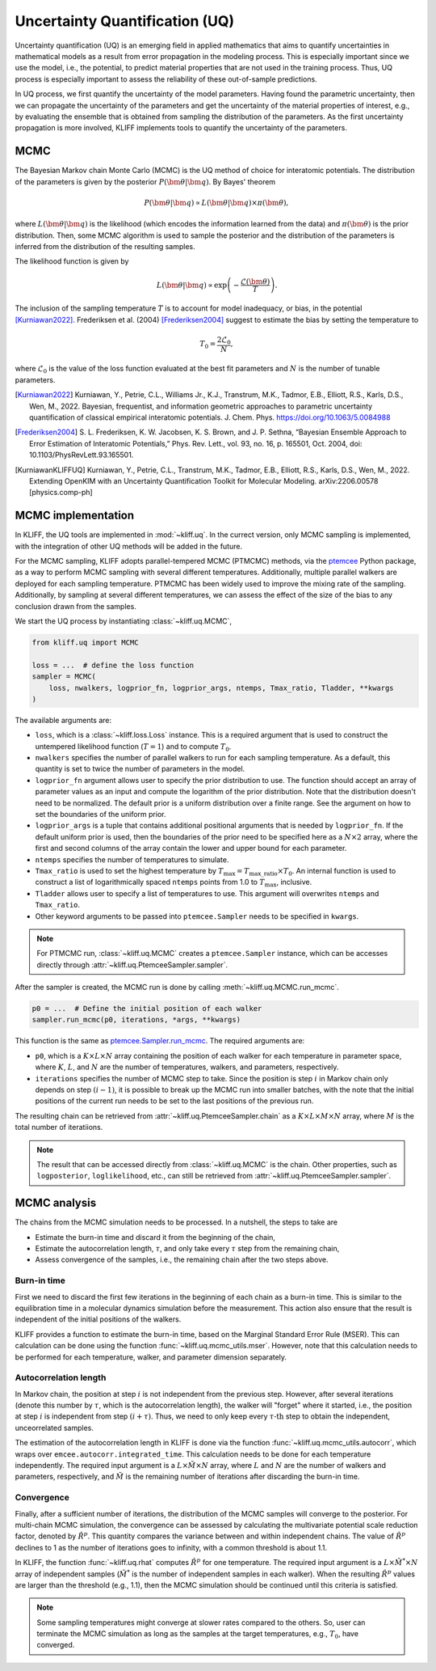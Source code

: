 .. _doc.uq:

===============================
Uncertainty Quantification (UQ)
===============================

Uncertainty quantification (UQ) is an emerging field in applied mathematics that aims to
quantify uncertainties in mathematical models as a result from error propagation in the
modeling process. This is especially important since we use the model, i.e., the
potential, to predict material properties that are not used in the
training process. Thus, UQ process is especially important to assess the reliability of
these out-of-sample predictions.

In UQ process, we first quantify the uncertainty of the model parameters. Having found
the parametric uncertainty, then we can propagate the uncertainty of the parameters and
get the uncertainty of the material properties of interest, e.g., by evaluating the
ensemble that is obtained from sampling the distribution of the parameters. As the first
uncertainty propagation is more involved, KLIFF implements tools to quantify the
uncertainty of the parameters.


MCMC
====

The Bayesian Markov chain Monte Carlo (MCMC) is the UQ method of choice for interatomic
potentials. The distribution of the parameters is given by the posterior
:math:`P(\bm \theta | \bm q)`. By Bayes' theorem

.. math::

   P(\bm \theta | \bm q) \propto L(\bm \theta | \bm q) \times \pi(\bm \theta),

where :math:`L(\bm \theta | \bm q)` is the likelihood (which encodes the information
learned from the data) and :math:`\pi(\bm \theta)` is the prior distribution. Then, some
MCMC algorithm is used to sample the posterior and the distribution of the parameters is
inferred from the distribution of the resulting samples.

The likelihood function is given by

.. math::

   L(\bm \theta | \bm q) \propto \exp \left( -\frac{\mathcal{L}(\bm \theta)}{T} \right).

The inclusion of the sampling temperature :math:`T` is to account for model inadequacy,
or bias, in the potential [Kurniawan2022]_. Frederiksen et al. (2004) [Frederiksen2004]_
suggest to estimate the bias by setting the temperature to

.. math::

   T_0 = \frac{2 \mathcal{L}_0}{N},

where :math:`\mathcal{L}_0` is the value of the loss function evaluated at the best fit
parameters and :math:`N` is the number of tunable parameters.

.. seealso::
   For more discussion about this formulation, see [KurniawanKLIFFUQ]_.



.. [Kurniawan2022]
   Kurniawan, Y., Petrie, C.L., Williams Jr., K.J., Transtrum, M.K., Tadmor, E.B.,
   Elliott, R.S., Karls, D.S., Wen, M., 2022. Bayesian, frequentist, and information
   geometric approaches to parametric uncertainty quantification of classical empirical
   interatomic potentials. J. Chem. Phys. https://doi.org/10.1063/5.0084988

.. [Frederiksen2004] S. L. Frederiksen, K. W. Jacobsen, K. S. Brown, and J. P.
   Sethna, “Bayesian Ensemble Approach to Error Estimation of Interatomic
   Potentials,” Phys. Rev. Lett., vol. 93, no. 16, p. 165501, Oct. 2004,
   doi: 10.1103/PhysRevLett.93.165501.

.. [KurniawanKLIFFUQ]
   Kurniawan, Y., Petrie, C.L., Transtrum, M.K., Tadmor, E.B., Elliott, R.S., Karls,
   D.S., Wen, M., 2022. Extending OpenKIM with an Uncertainty Quantification Toolkit for
   Molecular Modeling. arXiv:2206.00578 [physics.comp-ph]



MCMC implementation
===================

In KLIFF, the UQ tools are implemented in :mod:`~kliff.uq`. In the currect version, only
MCMC sampling is implemented, with the integration of other UQ methods will be added in
the future.

For the MCMC sampling, KLIFF adopts parallel-tempered MCMC (PTMCMC) methods, via the
ptemcee_ Python package, as a way to perform MCMC sampling with several different
temperatures. Additionally, multiple parallel walkers are deployed for each sampling
temperature. PTMCMC has been widely used to improve the mixing rate of the sampling.
Additionally, by sampling at several different temperatures, we can assess the effect of
the size of the bias to any conclusion drawn from the samples.

We start the UQ process by instantiating :class:`~kliff.uq.MCMC`,

.. code-block:: python

   from kliff.uq import MCMC

   loss = ...  # define the loss function
   sampler = MCMC(
       loss, nwalkers, logprior_fn, logprior_args, ntemps, Tmax_ratio, Tladder, **kwargs
   )

The available arguments are:

* ``loss``, which is a :class:`~kliff.loss.Loss` instance. This is a required argument
  that is used to construct the untempered likelihood function (:math:`T=1`) and to
  compute :math:`T_0`.
* ``nwalkers`` specifies the number of parallel walkers to run for each sampling
  temperature. As a default, this quantity is set to twice the number of parameters in
  the model.
* ``logprior_fn`` argument allows user to specify the prior distribution to use. The
  function should accept an array of parameter values as an input and compute the
  logarithm of the prior distribution. Note that the distribution doesn't need to be
  normalized. The default prior is a uniform distribution over a finite range. See the
  argument on how to set the boundaries of the uniform prior.
* ``logprior_args`` is a tuple that contains additional positional arguments that is
  needed by ``logprior_fn``. If the default uniform prior is used, then the boundaries of
  the prior need to be specified here as a :math:`N \times 2` array, where the first and
  second columns of the array contain the lower and upper bound for each parameter.
* ``ntemps`` specifies the number of temperatures to simulate.
* ``Tmax_ratio`` is used to set the highest temperature by
  :math:`T_{\text{max}} = T_{\text{max\_ratio}} \times T_0`. An internal function is used
  to construct a list of logarithmically spaced ``ntemps`` points from 1.0 to
  :math:`T_{\text{max}}`, inclusive.
* ``Tladder`` allows user to specify a list of temperatures to use. This argument will
  overwrites ``ntemps`` and ``Tmax_ratio``.
* Other keyword arguments to be passed into ``ptemcee.Sampler`` needs to be specified in
  ``kwargs``.

.. note::
   For PTMCMC run, :class:`~kliff.uq.MCMC` creates a ``ptemcee.Sampler`` instance, which
   can be accesses directly through :attr:`~kliff.uq.PtemceeSampler.sampler`.

.. How to run sampling
After the sampler is created, the MCMC run is done by calling
:meth:`~kliff.uq.MCMC.run_mcmc`.

.. code-block:: python

   p0 = ...  # Define the initial position of each walker
   sampler.run_mcmc(p0, iterations, *args, **kwargs)

This function is the same as ptemcee.Sampler.run_mcmc_. The required arguments are:

* ``p0``, which is a :math:`K \times L \times N` array containing the position of each
  walker for each temperature in parameter space, where :math:`K`, :math:`L`, and
  :math:`N` are the number of temperatures, walkers, and parameters, respectively.
* ``iterations`` specifies the number of MCMC step to take. Since the position is step
  :math:`i` in Markov chain only depends on step :math:`(i-1)`, it is possible to break
  up the MCMC run into smaller batches, with the note that the initial positions of the
  current run needs to be set to the last positions of the previous run.

The resulting chain can be retrieved from :attr:`~kliff.uq.PtemceeSampler.chain` as a
:math:`K \times L \times M \times N` array, where :math:`M` is the total number of
iteratiions.

.. note::
   The result that can be accessed directly from :class:`~kliff.uq.MCMC` is the chain.
   Other properties, such as ``logposterior``, ``loglikelihood``, etc., can still be
   retrieved from :attr:`~kliff.uq.PtemceeSampler.sampler`.

.. _ptemcee: https://github.com/willvousden/ptemcee/tree/1.0.0
.. _ptemcee.Sampler.run_mcmc: https://github.com/willvousden/ptemcee/blob/1.0.0/ptemcee/sampler.py#L272-L279


MCMC analysis
=============

The chains from the MCMC simulation needs to be processed. In a nutshell, the steps to
take are

* Estimate the burn-in time and discard it from the beginning of the chain,
* Estimate the autocorrelation length, :math:`\tau`, and only take every :math:`\tau` step
  from the remaining chain,
* Assess convergence of the samples, i.e., the remaining chain after the two steps above.


Burn-in time
------------

First we need to discard the first few iterations in the beginning of each chain as a
burn-in time. This is similar to the equilibration time in a molecular dynamics
simulation before the measurement. This action also ensure that the result is independent
of the initial positions of the walkers.

KLIFF provides a function to estimate the burn-in time, based on the Marginal Standard
Error Rule (MSER). This can calculation can be done using the function
:func:`~kliff.uq.mcmc_utils.mser`. However, note that this calculation needs to be
performed for each temperature, walker, and parameter dimension separately.

Autocorrelation length
----------------------

In Markov chain, the position at step :math:`i` is not independent from the previous step.
However, after several iterations (denote this number by :math:`\tau`, which is the
autocorrelation length), the walker will "forget" where it started, i.e., the position at
step :math:`i` is independent from step :math:`(i + \tau)`. Thus, we need to only keep
every :math:`\tau \text{-th}` step to obtain the independent, unceorrelated samples.

The estimation of the autocorrelation length in KLIFF is done via the function
:func:`~kliff.uq.mcmc_utils.autocorr`, which wraps over
``emcee.autocorr.integrated_time``. This calculation needs to be done for each temperature
independently. The required input argument is a :math:`L \times \tilde{M} \times N`
array, where :math:`L` and :math:`N` are the number of walkers and parameters,
respectively, and :math:`\tilde{M}` is the remaining number of iterations after
discarding the burn-in time.

Convergence
-----------

Finally, after a sufficient number of iterations, the distribution of the MCMC samples
will converge to the posterior. For multi-chain MCMC simulation, the convergence can be
assessed by calculating the multivariate potential scale reduction factor, denoted by
:math:`\hat{R}^p`. This quantity compares the variance between and within independent
chains. The value of :math:`\hat{R}^p` declines to 1 as the number of iterations goes to
infinity, with a common threshold is about 1.1.

In KLIFF, the function :func:`~kliff.uq.rhat` computes :math:`\hat{R}^p` for one
temperature. The required input argument is a :math:`L \times \tilde{M}^* \times N` array
of independent samples (:math:`\tilde{M}^*` is the number of independent samples in each
walker). When the resulting :math:`\hat{R}^p` values are larger than the threshold
(e.g., 1.1), then the MCMC simulation should be continued until this criteria is
satisfied.

.. note::
   Some sampling temperatures might converge at slower rates compared to the others.
   So, user can terminate the MCMC simulation as long as the samples at the target
   temperatures, e.g., :math:`T_0`, have converged.


.. seealso::
   See the tutorial for running MCMC in :ref:`tut_mcmc`.
